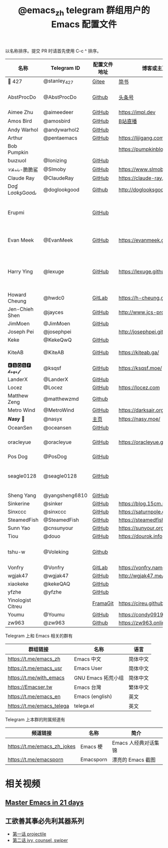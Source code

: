 #+TITLE:   @emacs_zh telegram 群组用户的 Emacs 配置文件

以名称排序。提交 PR 时请首先使用 C-c ^ 排序。

| 名称              | Telegram ID    | 配置文件地址 | 博客或主页                     | 备注                                        |
|-------------------+----------------+--------------+--------------------------------+---------------------------------------------|
| 📝 427           | @stanley_427   | [[https://gitee.com/blindingdark/BEmacs][Gitee]]        | [[https://www.jianshu.com/u/ea4015fcb048][简书]]                           | [[https://github.com/blindingdark][GitHub]]                                      |
| AbstProcDo        | @AbstProcDo    | [[https://github.com/AbstProcDo/engine-emacs][Github]]       | [[https://www.toutiao.com/c/user/token/MS4wLjABAAAAqZ83se_ioFoywU1BTUYYTyT1km2-rzpAz6FGB1qi56RHILVGSbVY4fN8ywKMeGYD][头条号]]                         | emacs-doom在win11                           |
| Aimee Zhu         | @aimeedeer     | [[https://github.com/Aimeedeer/emacs.d/tree/master][GitHub]]       | https://impl.dev               | [[https://github.com/Aimeedeer][GitHub]]                                      |
| Amos Bird         | @amosbird      | [[https://github.com/amosbird/serverconfig][GitHub]]       | [[https://live.bilibili.com/21290308][B站直播]]                        |                                             |
| Andy Warhol       | @andywarhol2   | [[https://github.com/Imymirror/imy-emacs.d][GitHub]]       |                                |                                             |
| Arthur            | @pentaemacs    | [[https://github.com/lijigang/emacs.d][GitHub]]       | https://lijigang.com           |                                             |
| Bob Pumpkin       |                |              | https://pumpkinblog.top/       | [[https://github.com/toure00][GitHub]]                                      |
| ɓuızıuoI          | @Ionizing      | [[https://github.com/Ionizing/.emacs.d][GitHub]]       |                                |                                             |
| 𝒞𝒽𝓇𝒾𝓈-脆脆鲨      | @Slmoby        | [[https://github.com/slmoby/.emacs.d][GitHub]]       | https://www.slmoby.top         |                                             |
| Claude Ray        | @ClaudeRay     | [[https://github.com/Claude-Ray/spacemacs.d][GitHub]]       | https://claude-ray.github.io/  |                                             |
| Dσɠ LσσƙʂGσσԃ     | @doglookgood   | [[https://github.com/DogLooksGood/dogEmacs][Github]]       | http://doglooksgood.github.io/ |                                             |
| Erupmi            |                | [[https://github.com/AxiomCrisis/erupmacs][GitHub]]       |                                | 轻量级配置，尽可能使用内部 packages         |
| Evan Meek         | @EvanMeek      | [[https://github.com/EvanMeek/.emacs.d][GitHub]]       | https://evanmeek.github.io/    | 简单且带有配套视频的一套配置                |
| Harry Ying        | @lexuge        | [[https://github.com/LEXUGE/emacs.d][GitHub]]       | https://lexuge.github.io       | 一个带有预编译 emacs 配置发行版的 Nix Flake |
| Howard Cheung     | @hwdc0         | [[https://gitlab.com/h-cheung/doom-emacs-config/][GitLab]]       | https://h-cheung.gitlab.io/    |                                             |
| Jen-Chieh Shen    | @jayces        | [[https://github.com/jcs090218/jcs-emacs-init][GitHub]]       | http://www.jcs-profile.com/    |                                             |
| JimMoen           | @JimMoen       | [[https://github.com/JimMoen/Emacs-Config][GitHub]]       |                                |                                             |
| Joseph Pei        | @josephpei     |              | http://josephpei.github.io/    |                                             |
| Keke              | @KekeQwQ       | [[https://github.com/kekeimiku/emacs-nw][GitHub]]       |                                |                                             |
| KiteAB            | @KiteAB        | [[https://github.com/KiteAB/.emacs.d][GitHub]]       | https://kiteab.ga/             | 全场最烂配置, 勿喷                          |
| 🅺🆂🆀🆂🅵 𝓴𝓼𝓺𝓼𝓯       | @ksqsf         | [[https://github.com/ksqsf/emacs-config][GitHub]]       | https://ksqsf.moe/             |                                             |
| LanderX           | @LanderX       | [[https://github.com/Lander-Hatsune/.emacs][GitHub]]       |                                |                                             |
| Locez             | @Locez         | [[https://github.com/locez/Loceziazation/tree/master/.doom.d][GitHub]]       | https://locez.com              | [[https://github.com/locez][GitHub]]                                      |
| Matthew Zeng      | @matthewzmd    | [[https://github.com/MatthewZMD/.emacs.d][Github]]       |                                | M-EMACS                                     |
| Metro Wind        | @MetroWind     | [[https://github.com/MetroWind/dotfiles-mac][GitHub]]       | https://darksair.org/          |                                             |
| 𝑵𝒂𝒔𝒚 🧶           | @nasyx         | [[https://emacs.nasy.moe/][主页]]         | https://nasy.moe/              | [[https://github.com/nasyxx/][GitHub]]                                      |
| OceanSen          | @oceansen      | [[https://github.com/OceanS2000/doom-config][GitHub]]       |                                |                                             |
| oracleyue         | @oracleyue     | [[https://github.com/oracleyue/dotfiles/tree/master/_emacs.d][GitHub]]       | https://oracleyue.github.io/   | This repo. also has i3 config :)           |
| Pos Dog           | @PosDog        | [[https://github.com/laishulu/conf][GitHub]]       |                                |                                             |
| seagle0128        | @seagle0128    | [[https://seagle0128.github.io/.emacs.d/][GitHub]]       |                                | 著名的 Centaur Emacs，新手入门推荐          |
| Sheng Yang        | @yangsheng6810 | [[https://github.com/yangsheng6810/dotfiles/][GitHub]]       |                                |                                             |
| Sinkerine         | @sinker        | [[https://github.com/15cm/spacemacs-config][GitHub]]       | [[https://blog.15cm.net/][https://blog.15cm.net/]]         |                                             |
| Sinxccc           | @sinxccc       | [[https://github.com/railwaycat/emacs-config][GitHub]]       | https://saturnpole.com/        |                                             |
| SteamedFish       | @SteamedFish   | [[https://github.com/steamedfish/dotfiles][GitHub]]       | https://steamedfish.org/       |                                             |
| Sunn Yao          | @cnsunyour     | [[https://github.com/cnsunyour/.doom.d][GitHub]]       | https://sunyour.org/           |                                             |
| Tiou              | @douo          | [[https://github.com/douo/lims_dot_emacs][GitHub]]       | https://dourok.info            |                                             |
| tshu-w            | @Voleking      | [[https://github.com/tshu-w/.emacs.d][Github]]       |                                | 旧的 Spacemacs [[https://github.com/tshu-w/spacemacs-configuration][配置]]                         |
| Vonfry            | @Vonfry        | [[https://gitlab.com/Vonfry/dotfiles/-/tree/develop/config/emacs.d][GitLab]]       | https://vonfry.name            |                                             |
| wgjak47           | @wgjak47       | [[https://github.com/wgjak47/dotfile][GitHub]]       | http://wgjak47.me/             |                                             |
| xiaokeke          | @kekeQAQ       | [[https://github.com/keke-cute/.emacs.d][GitHub]]       |                                |                                             |
| yfzhe             | @yfzhe         | [[https://github.com/yfzhe/.emacs.d][GitHub]]       |                                |                                             |
| Yinologist Citreu |                | [[https://framagit.org/citreu/dotfiles][FramaGit]]     | https://cireu.github.io/       |                                             |
| Youmu             | @Youmu         | [[https://github.com/condy0919/.emacs.d][GitHub]]       | [[https://condy0919.github.io]]    |                                             |
| zw963             | @zw963         | [[https://github.com/zw963/.emacs.d][Github]]       | https://zw963.online           |                                             |

Telegram 上和 Emacs 相关的群有

| 群组链接                  | 名称               | 语言     |
|---------------------------+--------------------+----------|
| https://t.me/emacs_zh     | Emacs 中文         | 简体中文 |
| https://t.me/emacs_usr    | Emacs User         | 简体中文 |
| https://t.me/with_emacs   | GNU Emacs 拓荒小组 | 简体中文 |
| https://Emacser.tw        | Emacs 台灣         | 繁体中文 |
| https://t.me/emacs_en     | Emacs (english)    | 英文     |
| https://t.me/emacs_telega | telega.el          | 英文     |

Telegram 上本群的附属频道有

| 频道链接                    | 名称      | 简介                 |
|-----------------------------+-----------+----------------------|
| https://t.me/emacs_zh_jokes | Emacs 梗  | Emacs 人经典对话集锦 |
| https://t.me/emacsporn      | Emacsporn | 漂亮的 Emacs 截图    |

* 相关视频

** [[https://book.emacs-china.org/][Master Emacs in 21 days]]

** 工欲善其事必先利其器系列
  - [[https://www.acfun.cn/v/ac14297065][第一话 projectile]]
  - [[https://www.acfun.cn/v/ac14543547][第二话 ivy, counsel, swiper]]
